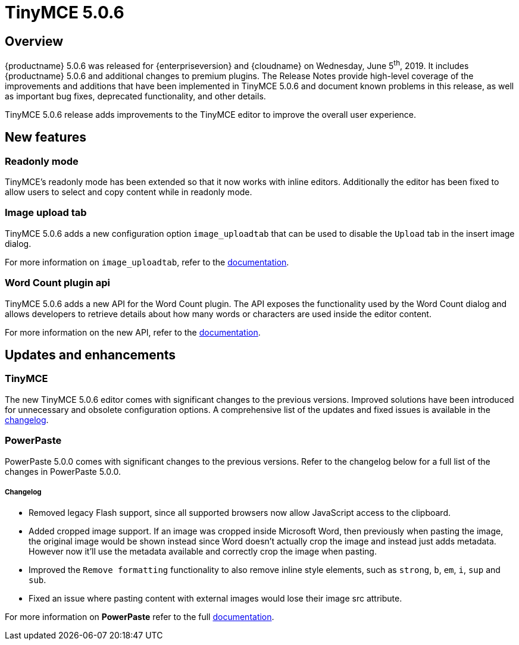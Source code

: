 = TinyMCE 5.0.6
:keywords: releasenotes newfeatures deleted technologypreview bugfixes knownissues
:title_nav: TinyMCE 5.0.6

== Overview

{productname} 5.0.6 was released for {enterpriseversion} and {cloudname} on Wednesday, June 5^th^, 2019. It includes {productname} 5.0.6 and additional changes to premium plugins. The Release Notes provide high-level coverage of the improvements and additions that have been implemented in TinyMCE 5.0.6 and document known problems in this release, as well as important bug fixes, deprecated functionality, and other details.

TinyMCE 5.0.6 release adds improvements to the TinyMCE editor to improve the overall user experience.

== New features

=== Readonly mode

TinyMCE's readonly mode has been extended so that it now works with inline editors. Additionally the editor has been fixed to allow users to select and copy content while in readonly mode.

=== Image upload tab

TinyMCE 5.0.6 adds a new configuration option `image_uploadtab` that can be used to disable the `Upload` tab in the insert image dialog.

For more information on `image_uploadtab`, refer to the xref:plugins/opensource/image.adoc#image_uploadtab[documentation].

=== Word Count plugin api

TinyMCE 5.0.6 adds a new API for the Word Count plugin. The API exposes the functionality used by the Word Count dialog and allows developers to retrieve details about how many words or characters are used inside the editor content.

For more information on the new API, refer to the xref:plugins/opensource/wordcount.adoc#api[documentation].

== Updates and enhancements

=== TinyMCE

The new TinyMCE 5.0.6 editor comes with significant changes to the previous versions. Improved solutions have been introduced for unnecessary and obsolete configuration options. A comprehensive list of the updates and fixed issues is available in the xref:changelog.adoc#version506may222019[changelog].

=== PowerPaste

PowerPaste 5.0.0 comes with significant changes to the previous versions. Refer to the changelog below for a full list of the changes in PowerPaste 5.0.0.

[discrete]
===== Changelog

* Removed legacy Flash support, since all supported browsers now allow JavaScript access to the clipboard.
* Added cropped image support. If an image was cropped inside Microsoft Word, then previously when pasting the image, the original image would be shown instead since Word doesn't actually crop the image and instead just adds metadata. However now it'll use the metadata available and correctly crop the image when pasting.
* Improved the `Remove formatting` functionality to also remove inline style elements, such as `strong`, `b`, `em`, `i`, `sup` and `sub`.
* Fixed an issue where pasting content with external images would lose their image src attribute.

For more information on *PowerPaste* refer to the full xref:plugins/premium/powerpaste.adoc[documentation].
